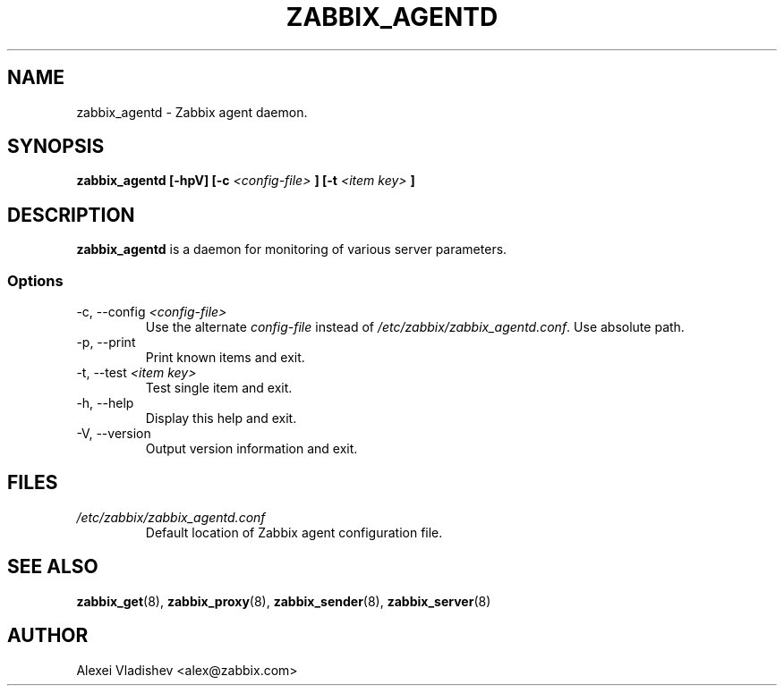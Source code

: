 .TH ZABBIX_AGENTD 8 "5 July 2011"
.SH NAME
zabbix_agentd \- Zabbix agent daemon.
.SH SYNOPSIS
.B zabbix_agentd [-hpV] [-c
.I <config-file>
.B ] [-t
.I <item key>
.B ]
.SH DESCRIPTION
.B zabbix_agentd
is a daemon for monitoring of various server parameters.
.SS Options
.IP "-c, --config \fI<config-file>\fR"
Use the alternate
.I config-file
instead of
.I /etc/zabbix/zabbix_agentd.conf\fR.
Use absolute path.
.
.IP "-p, --print"
Print known items and exit.
.IP "-t, --test \fI<item key>\fR"
Test single item and exit.
.IP "-h, --help"
Display this help and exit.
.IP "-V, --version"
Output version information and exit.
.SH FILES
.TP
.I /etc/zabbix/zabbix_agentd.conf
Default location of Zabbix agent configuration file.
.SH "SEE ALSO"
.BR zabbix_get (8),
.BR zabbix_proxy (8),
.BR zabbix_sender (8),
.BR zabbix_server (8)
.SH AUTHOR
Alexei Vladishev <alex@zabbix.com>
